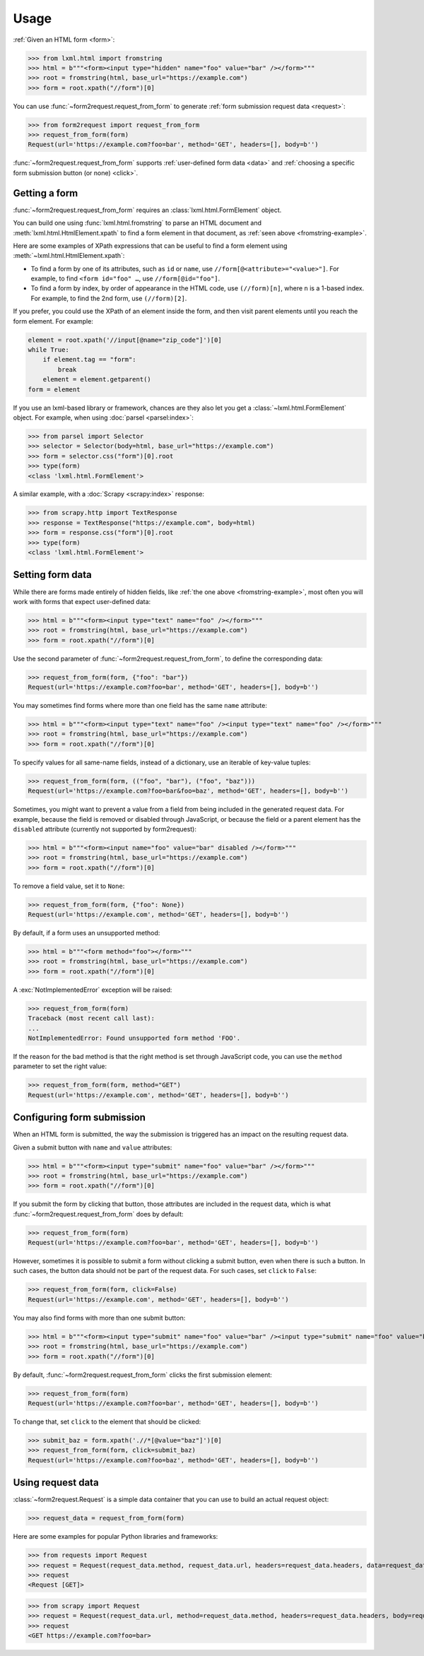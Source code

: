 =====
Usage
=====

:ref:`Given an HTML form <form>`:

.. _fromstring-example:

>>> from lxml.html import fromstring
>>> html = b"""<form><input type="hidden" name="foo" value="bar" /></form>"""
>>> root = fromstring(html, base_url="https://example.com")
>>> form = root.xpath("//form")[0]

You can use :func:`~form2request.request_from_form` to generate :ref:`form
submission request data <request>`:

>>> from form2request import request_from_form
>>> request_from_form(form)
Request(url='https://example.com?foo=bar', method='GET', headers=[], body=b'')

:func:`~form2request.request_from_form` supports :ref:`user-defined form data
<data>` and :ref:`choosing a specific form submission button (or none)
<click>`.


.. _form:

Getting a form
==============

:func:`~form2request.request_from_form` requires an
:class:`lxml.html.FormElement` object.

You can build one using :func:`lxml.html.fromstring` to parse an HTML document
and :meth:`lxml.html.HtmlElement.xpath` to find a form element in that
document, as :ref:`seen above <fromstring-example>`.

Here are some examples of XPath expressions that can be useful to find a form
element using :meth:`~lxml.html.HtmlElement.xpath`:

-   To find a form by one of its attributes, such as ``id`` or ``name``, use
    ``//form[@<attribute>="<value>"]``. For example, to find ``<form id="foo"
    …``, use ``//form[@id="foo"]``.

-   To find a form by index, by order of appearance in the HTML code, use
    ``(//form)[n]``, where ``n`` is a 1-based index. For example, to find the
    2nd form, use ``(//form)[2]``.

If you prefer, you could use the XPath of an element inside the form, and then
visit parent elements until you reach the form element. For example:

.. code-block:: python

    element = root.xpath('//input[@name="zip_code"]')[0]
    while True:
        if element.tag == "form":
            break
        element = element.getparent()
    form = element

If you use an lxml-based library or framework, chances are they also let you
get a :class:`~lxml.html.FormElement` object. For example, when using
:doc:`parsel <parsel:index>`:

>>> from parsel import Selector
>>> selector = Selector(body=html, base_url="https://example.com")
>>> form = selector.css("form")[0].root
>>> type(form)
<class 'lxml.html.FormElement'>

A similar example, with a :doc:`Scrapy <scrapy:index>` response:

>>> from scrapy.http import TextResponse
>>> response = TextResponse("https://example.com", body=html)
>>> form = response.css("form")[0].root
>>> type(form)
<class 'lxml.html.FormElement'>


.. _data:

Setting form data
=================

While there are forms made entirely of hidden fields, like :ref:`the one above
<fromstring-example>`, most often you will work with forms that expect
user-defined data:

>>> html = b"""<form><input type="text" name="foo" /></form>"""
>>> root = fromstring(html, base_url="https://example.com")
>>> form = root.xpath("//form")[0]

Use the second parameter of :func:`~form2request.request_from_form`,  to define
the corresponding data:

>>> request_from_form(form, {"foo": "bar"})
Request(url='https://example.com?foo=bar', method='GET', headers=[], body=b'')

You may sometimes find forms where more than one field has the same ``name``
attribute:

>>> html = b"""<form><input type="text" name="foo" /><input type="text" name="foo" /></form>"""
>>> root = fromstring(html, base_url="https://example.com")
>>> form = root.xpath("//form")[0]

To specify values for all same-name fields, instead of a dictionary, use an
iterable of key-value tuples:

>>> request_from_form(form, (("foo", "bar"), ("foo", "baz")))
Request(url='https://example.com?foo=bar&foo=baz', method='GET', headers=[], body=b'')

Sometimes, you might want to prevent a value from a field from being included
in the generated request data. For example, because the field is removed or
disabled through JavaScript, or because the field or a parent element has the
``disabled`` attribute (currently not supported by form2request):

>>> html = b"""<form><input name="foo" value="bar" disabled /></form>"""
>>> root = fromstring(html, base_url="https://example.com")
>>> form = root.xpath("//form")[0]

To remove a field value, set it to ``None``:

>>> request_from_form(form, {"foo": None})
Request(url='https://example.com', method='GET', headers=[], body=b'')

By default, if a form uses an unsupported method:

>>> html = b"""<form method="foo"></form>"""
>>> root = fromstring(html, base_url="https://example.com")
>>> form = root.xpath("//form")[0]

A :exc:`NotImplementedError` exception will be raised:

>>> request_from_form(form)
Traceback (most recent call last):
...
NotImplementedError: Found unsupported form method 'FOO'.

If the reason for the bad method is that the right method is set through
JavaScript code, you can use the ``method`` parameter to set the right value:

>>> request_from_form(form, method="GET")
Request(url='https://example.com', method='GET', headers=[], body=b'')


.. _click:

Configuring form submission
===========================

When an HTML form is submitted, the way the submission is triggered has an
impact on the resulting request data.

Given a submit button with ``name`` and ``value`` attributes:

>>> html = b"""<form><input type="submit" name="foo" value="bar" /></form>"""
>>> root = fromstring(html, base_url="https://example.com")
>>> form = root.xpath("//form")[0]

If you submit the form by clicking that button, those attributes are included
in the request data, which is what :func:`~form2request.request_from_form` does
by default:

>>> request_from_form(form)
Request(url='https://example.com?foo=bar', method='GET', headers=[], body=b'')

However, sometimes it is possible to submit a form without clicking a submit
button, even when there is such a button. In such cases, the button data should
not be part of the request data. For such cases, set ``click`` to ``False``:

>>> request_from_form(form, click=False)
Request(url='https://example.com', method='GET', headers=[], body=b'')

You may also find forms with more than one submit button:

>>> html = b"""<form><input type="submit" name="foo" value="bar" /><input type="submit" name="foo" value="baz" /></form>"""
>>> root = fromstring(html, base_url="https://example.com")
>>> form = root.xpath("//form")[0]

By default, :func:`~form2request.request_from_form` clicks the first submission
element:

>>> request_from_form(form)
Request(url='https://example.com?foo=bar', method='GET', headers=[], body=b'')

To change that, set ``click`` to the element that should be clicked:

>>> submit_baz = form.xpath('.//*[@value="baz"]')[0]
>>> request_from_form(form, click=submit_baz)
Request(url='https://example.com?foo=baz', method='GET', headers=[], body=b'')


.. _request:

Using request data
==================

:class:`~form2request.Request` is a simple data container that you can use to
build an actual request object:

>>> request_data = request_from_form(form)

Here are some examples for popular Python libraries and frameworks:

>>> from requests import Request
>>> request = Request(request_data.method, request_data.url, headers=request_data.headers, data=request_data.body)
>>> request
<Request [GET]>


>>> from scrapy import Request
>>> request = Request(request_data.url, method=request_data.method, headers=request_data.headers, body=request_data.body)
>>> request
<GET https://example.com?foo=bar>
